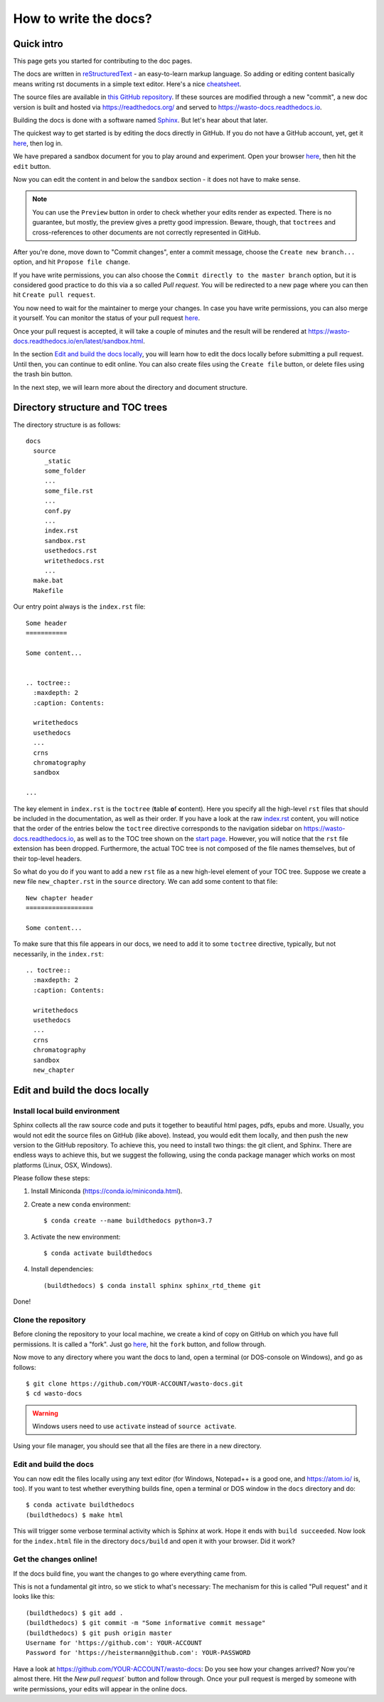 How to write the docs?
======================

Quick intro
-----------

This page gets you started for contributing to the doc pages.

The docs are written in `reStructuredText <http://www.sphinx-doc.org/en/master/usage/restructuredtext/basics.html>`_ -
an easy-to-learn markup language. So adding or editing content basically means
writing rst documents in a simple text editor. Here's a nice `cheatsheet <https://sphinx-tutorial.readthedocs.io/cheatsheet/>`_.

The source files are available in `this GitHub repository <https://github.com/heistermann/wasto-docs>`_.
If these sources are modified through a new "commit", a new doc version is built
and hosted via https://readthedocs.org/ and served to https://wasto-docs.readthedocs.io.

Building the docs is done with a software named `Sphinx <http://www.sphinx-doc.org>`_.
But let's hear about that later.

The quickest way to get started is by editing the docs directly in GitHub. If you
do not have a GitHub account, yet, get it `here <https://github.com>`_, then log in.

We have prepared a sandbox document for you to play around and experiment.
Open your browser `here <https://github.com/heistermann/wasto-docs/blob/master/docs/source/sandbox.rst>`_,
then hit the ``edit`` button.

.. image:: _static/writethedocs/sandbox2.png

Now you can edit the content in and below the ``sandbox`` section -
it does not have to make sense.

.. note::

  You can use the ``Preview`` button in order to check whether your edits render
  as expected. There is no guarantee, but mostly, the preview gives a pretty
  good impression. Beware, though, that ``toctrees`` and cross-references to other
  documents are not correctly represented in GitHub.

After you're done, move down to "Commit changes", enter a commit message,
choose the ``Create new branch...`` option, and hit ``Propose file change``.

.. image:: _static/writethedocs/sandbox3.png

If you have write permissions, you can also choose the ``Commit directly to
the master branch`` option, but it is considered good practice to do this
via a so called *Pull request*. You will be redirected to a new page where
you can then hit ``Create pull request``.

.. image:: _static/writethedocs/sandbox4.png

You now need to wait for the maintainer to merge your changes. In case you have
write permissions, you can also merge it yourself. You can monitor the status
of your pull request `here <https://github.com/heistermann/wasto-docs/pulls>`_.

Once your pull request is accepted, it will take a couple of minutes and
the result will be rendered at https://wasto-docs.readthedocs.io/en/latest/sandbox.html.

In the section `Edit and build the docs locally`_, you will learn how to edit
the docs locally before submitting a pull request. Until then, you can continue
to edit online. You can also create files using the ``Create file`` button, or
delete files using the trash bin button.

In the next step, we will learn more about the directory and document structure.


Directory structure and TOC trees
---------------------------------

The directory structure is as follows::

  docs
    source
       _static
       some_folder
       ...
       some_file.rst
       ...
       conf.py
       ...
       index.rst
       sandbox.rst
       usethedocs.rst
       writethedocs.rst
       ...
    make.bat
    Makefile

Our entry point always is the ``index.rst`` file::

  Some header
  ===========

  Some content...


  .. toctree::
    :maxdepth: 2
    :caption: Contents:

    writethedocs
    usethedocs
    ...
    crns
    chromatography
    sandbox

  ...

The key element in ``index.rst`` is the ``toctree`` (**t**\ able \ **o**\ f **c**\ ontent).
Here you specify all the high-level ``rst`` files that should be included in
the documentation, as well as their order. If you have a look at the raw
`index.rst <https://raw.githubusercontent.com/heistermann/wasto-docs/master/docs/source/index.rst>`_
content, you will notice that the order of the entries below the ``toctree`` directive
corresponds to the navigation sidebar on https://wasto-docs.readthedocs.io,
as well as to the TOC tree shown on the `start page <https://wasto-docs.readthedocs.io>`_.
However, you will notice that the ``rst`` file extension has been dropped.
Furthermore, the actual TOC tree is not composed of the file names themselves,
but of their top-level headers.

So what do you do if you want to add a new ``rst`` file as a new high-level
element of your TOC tree. Suppose we create a new file ``new_chapter.rst``
in the ``source`` directory. We can add some content to that file::

  New chapter header
  ==================

  Some content...

To make sure that this file appears in our docs, we need to add it to some
``toctree`` directive, typically, but not necessarily, in the ``index.rst``::

  .. toctree::
    :maxdepth: 2
    :caption: Contents:

    writethedocs
    usethedocs
    ...
    crns
    chromatography
    sandbox
    new_chapter


Edit and build the docs locally
-------------------------------

Install local build environment
...............................

Sphinx collects all the raw source code and puts it together
to beautiful html pages, pdfs, epubs and more. Usually, you would not edit
the source files on GitHub (like above). Instead, you would edit them locally,
and then push the new version to the GitHub repository. To achieve this,
you need to install two things: the git client, and Sphinx. There are endless
ways to achieve this, but we suggest the following, using the conda package
manager which works on most platforms (Linux, OSX, Windows).

Please follow these steps::

1. Install Miniconda (https://conda.io/miniconda.html).

2. Create a new ``conda`` environment::

    $ conda create --name buildthedocs python=3.7

3. Activate the new environment::

    $ conda activate buildthedocs


4. Install dependencies::

    (buildthedocs) $ conda install sphinx sphinx_rtd_theme git

Done!


Clone the repository
....................

Before cloning the repository to your local machine, we create a kind of
copy on GitHub on which you have full permissions. It is called a "fork". Just go
`here <https://github.com/heistermann/wasto-docs>`_, hit the ``fork`` button,
and follow through.

.. image:: _static/buildthedocs/fork2.gif

Now move to any directory where you want the docs to land, open a terminal
(or DOS-console on Windows), and go as follows::

    $ git clone https://github.com/YOUR-ACCOUNT/wasto-docs.git
    $ cd wasto-docs

.. warning::

  Windows users need to use ``activate`` instead of ``source activate``.

Using your file manager, you should see that all the files are there in a
new directory.


Edit and build the docs
.......................

You can now edit the files locally using any text editor (for Windows,
Notepad++ is a good one, and https://atom.io/ is, too). If you want to test
whether everything builds fine, open a terminal or DOS window in the
``docs`` directory and do::

  $ conda activate buildthedocs
  (buildthedocs) $ make html

This will trigger some verbose terminal activity which is Sphinx at work. Hope it
ends with ``build succeeded``. Now look for the ``index.html`` file in the directory
``docs/build`` and open it with your browser. Did it work?

Get the changes online!
.......................

If the docs build fine, you want the changes to go where everything came from.

This is not a fundamental git intro, so we stick to what's necessary:
The mechanism for this is called "Pull request" and it looks like this::

  (buildthedocs) $ git add .
  (buildthedocs) $ git commit -m "Some informative commit message"
  (buildthedocs) $ git push origin master
  Username for 'https://github.com': YOUR-ACCOUNT
  Password for 'https://heistermann@github.com': YOUR-PASSWORD

Have a look at https://github.com/YOUR-ACCOUNT/wasto-docs: Do you see how your
changes arrived? Now you're almost there. Hit the `New pull request`` button
and follow through. Once your pull request is merged by someone with write
permissions, your edits will appear in the online docs.

